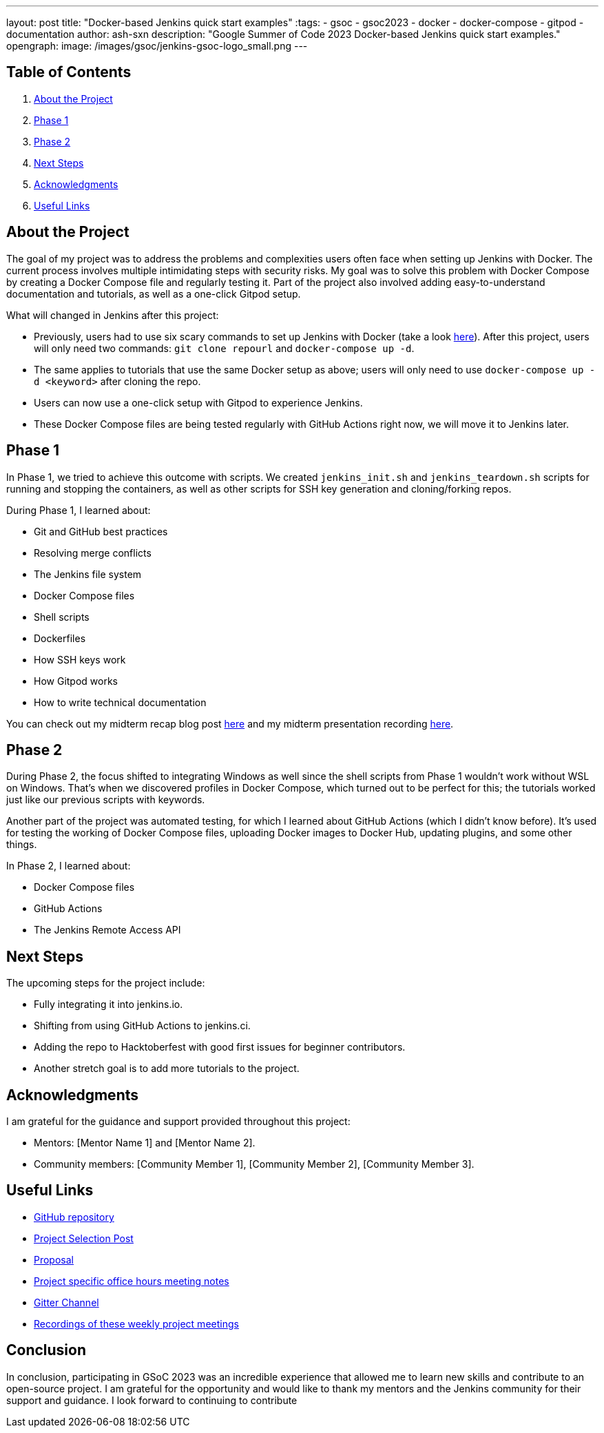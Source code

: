 ---
layout: post
title: "Docker-based Jenkins quick start examples"
:tags:
- gsoc
- gsoc2023
- docker
- docker-compose
- gitpod
- documentation
author: ash-sxn
description: "Google Summer of Code 2023 Docker-based Jenkins quick start examples."
opengraph:
  image: /images/gsoc/jenkins-gsoc-logo_small.png
---

== Table of Contents

. <<About the Project>>
. <<Phase 1>>
. <<Phase 2>>
. <<Next Steps>>
. <<Acknowledgments>>
. <<Useful Links>>

== About the Project

The goal of my project was to address the problems and complexities users often face when setting up Jenkins with Docker. The current process involves multiple intimidating steps with security risks. My goal was to solve this problem with Docker Compose by creating a Docker Compose file and regularly testing it. Part of the project also involved adding easy-to-understand documentation and tutorials, as well as a one-click Gitpod setup.

What will changed in Jenkins after this project:

* Previously, users had to use six scary commands to set up Jenkins with Docker (take a look link:https://www.jenkins.io/doc/book/installing/docker/#on-macos-and-linux[here]). After this project, users will only need two commands: `git clone repourl` and `docker-compose up -d`.
* The same applies to tutorials that use the same Docker setup as above; users will only need to use `docker-compose up -d <keyword>` after cloning the repo.
* Users can now use a one-click setup with Gitpod to experience Jenkins.
* These Docker Compose files are being tested regularly with GitHub Actions right now, we will move it to Jenkins later.


== Phase 1

In Phase 1, we tried to achieve this outcome with scripts. We created `jenkins_init.sh` and `jenkins_teardown.sh` scripts for running and stopping the containers, as well as other scripts for SSH key generation and cloning/forking repos.

During Phase 1, I learned about:

* Git and GitHub best practices
* Resolving merge conflicts
* The Jenkins file system
* Docker Compose files
* Shell scripts
* Dockerfiles
* How SSH keys work
* How Gitpod works
* How to write technical documentation

You can check out my midterm recap blog post link:https://www.jenkins.io/blog/2023/07/22/gsoc-2023-midterm/[here] and my midterm presentation recording link:https://www.youtube.com/watch?v=W4eSVCTmqb8[here].

== Phase 2

During Phase 2, the focus shifted to integrating Windows as well since the shell scripts from Phase 1 wouldn't work without WSL on Windows. That's when we discovered profiles in Docker Compose, which turned out to be perfect for this; the tutorials worked just like our previous scripts with keywords.

Another part of the project was automated testing, for which I learned about GitHub Actions (which I didn't know before). It's used for testing the working of Docker Compose files, uploading Docker images to Docker Hub, updating plugins, and some other things.

In Phase 2, I learned about:

* Docker Compose files
* GitHub Actions
* The Jenkins Remote Access API

== Next Steps

The upcoming steps for the project include:

- Fully integrating it into jenkins.io.
- Shifting from using GitHub Actions to jenkins.ci.
- Adding the repo to Hacktoberfest with good first issues for beginner contributors.
- Another stretch goal is to add more tutorials to the project.

== Acknowledgments

I am grateful for the guidance and support provided throughout this project:

* Mentors: [Mentor Name 1] and [Mentor Name 2].
* Community members: [Community Member 1], [Community Member 2], [Community Member 3].

== Useful Links

- link:https://github.com/ash-sxn/GSoC-2023-docker-based-quickstart[GitHub repository]
- link:https://www.jenkins.io/projects/gsoc/2023/projects/docker-compose-build/[Project Selection Post]
- link:https://docs.google.com/document/d/1ZpPihadYqpAvR20rxZkTD2SVpf34E6YMzg6opU6yHAg/edit#heading=h.lntg56ljm653[Proposal]
- link:https://docs.google.com/document/d/1yij9OvM2_92My3vqjn6u8ABHjXcyy0a7O6oM30b6ctM/edit[Project specific office hours meeting notes]
- link:https://matrix.to/#/#gsoc-2023-docker-quickstart:matrix.org[Gitter Channel]
- link:https://community.jenkins.io/t/docker-quick-start-examples-gsoc-2023/7479[Recordings of these weekly project meetings ]

== Conclusion

In conclusion, participating in GSoC 2023 was an incredible experience that allowed me to learn new skills and contribute to an open-source project. I am grateful for the opportunity and would like to thank my mentors and the Jenkins community for their support and guidance. I look forward to continuing to contribute